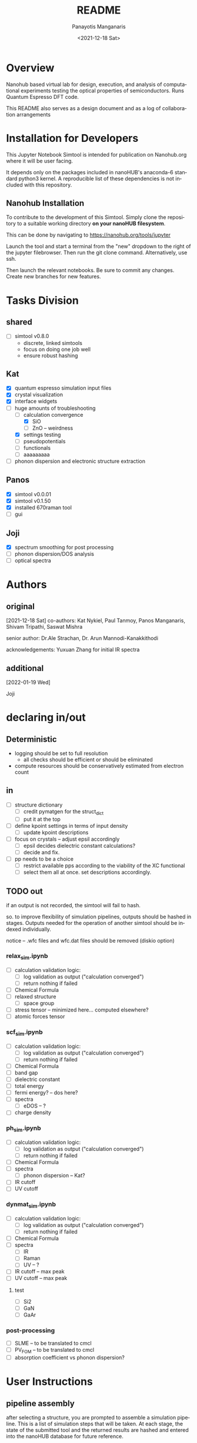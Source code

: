 #+options: ':nil *:t -:t ::t <:t H:3 \n:nil ^:t arch:headline
#+options: author:t broken-links:nil c:nil creator:nil
#+options: d:(not "LOGBOOK") date:t e:t email:nil f:t inline:t num:t
#+options: p:nil pri:nil prop:nil stat:t tags:t tasks:t tex:t
#+options: timestamp:t title:t toc:t todo:t |:t
#+title: README
#+date: <2021-12-18 Sat>
#+author: Panayotis Manganaris
#+email: panos@ASCALON
#+language: en
#+select_tags: export
#+exclude_tags: noexport
#+creator: Emacs 27.2 (Org mode 9.5)
#+cite_export:
* Overview
Nanohub based virtual lab for design, execution, and analysis of
computational experiments testing the optical properties of
semiconductors. Runs Quantum Espresso DFT code.

This README also serves as a design document and as a log of
collaboration arrangements
* Installation for Developers
This Jupyter Notebook Simtool is intended for publication on
Nanohub.org where it will be user facing.

It depends only on the packages included in nanoHUB's anaconda-6
standard python3 kernel. A reproducible list of these dependencies is
not included with this repository.

** Nanohub Installation
To contribute to the development of this Simtool. Simply clone the
repository to a suitable working directory *on your nanoHUB
filesystem*.

This can be done by navigating to https://nanohub.org/tools/jupyter

Launch the tool and start a terminal from the "new" dropdown to the
right of the jupyter filebrowser. Then run the git clone command.
Alternatively, use ssh.

Then launch the relevant notebooks. Be sure to commit any
changes. Create new branches for new features.

* Tasks Division
** shared
- [ ] simtool v0.8.0
  - discrete, linked simtools
  - focus on doing one job well
  - ensure robust hashing
** Kat
- [X] quantum espresso simulation input files
- [X] crystal visualization
- [X] interface widgets
- [-] huge amounts of troubleshooting
  - [-] calculation convergence
    - [X] SiO
    - [ ] ZnO -- weirdness
  - [X] settings testing
  - [ ] pseudopotentials
  - [ ] functionals
  - [ ] aaaaaaaaa
- [ ] phonon dispersion and electronic structure extraction
** Panos
- [X] simtool v0.0.01
- [X] simtool v0.1.50
- [X] installed 670raman tool
- [ ] gui
** Joji
- [X] spectrum smoothing for post processing
- [ ] phonon dispersion/DOS analysis
- [ ] optical spectra
* Authors
** original
[2021-12-18 Sat]
co-authors: Kat Nykiel, Paul Tanmoy, Panos Manganaris, Shivam
Tripathi, Saswat Mishra

senior author: Dr.Ale Strachan, Dr. Arun Mannodi-Kanakkithodi

acknowledgements: Yuxuan Zhang for initial IR spectra
** additional
[2022-01-19 Wed]

Joji

* declaring in/out
** Deterministic
- logging should be set to full resolution
  - all checks should be efficient or should be eliminated
- compute resources should be conservatively estimated from electron count
** in
- [ ] structure dictionary
  - [ ] credit pymatgen for the struct_dict
  - [ ] put it at the top
- [ ] define kpoint settings in terms of input density
  - [ ] update kpoint descriptions
- [ ] focus on crystals -- adjust epsil accordingly
  - [ ] epsil decides dielectric constant calculations?
  - [ ] decide and fix.
- [ ] pp needs to be a choice
  - [ ] restrict available pps according to the viability of the XC functional
  - [ ] select them all at once. set descriptions accordingly.

** TODO out
if an output is not recorded, the simtool will fail to hash.

so. to improve flexibility of simulation pipelines, outputs should be
hashed in stages. Outputs needed for the operation of another simtool
should be indexed individually.

notice -- .wfc files and wfc.dat files should be removed (diskio option)

*** relax_sim.ipynb
- [ ] calculation validation logic:
  - [ ] log validation as output ("calculation converged")
  - [ ] return nothing if failed
- [ ] Chemical Formula
- [ ] relaxed structure
  - [ ] space group
- [ ] stress tensor -- minimized here... computed elsewhere?
- [ ] atomic forces tensor

*** scf_sim.ipynb
- [ ] calculation validation logic:
  - [ ] log validation as output ("calculation converged")
  - [ ] return nothing if failed
- [ ] Chemical Formula
- [ ] band gap
- [ ] dielectric constant
- [ ] total energy
- [ ] fermi energy? -- dos here?
- [ ] spectra
  - [ ] eDOS -- ?
- [ ] charge density

*** ph_sim.ipynb
- [ ] calculation validation logic:
  - [ ] log validation as output ("calculation converged")
  - [ ] return nothing if failed
- [ ] Chemical Formula
- [ ] spectra
  - [ ] phonon dispersion -- Kat?
- [ ] IR cutoff
- [ ] UV cutoff

*** dynmat_sim.ipynb
- [ ] calculation validation logic:
  - [ ] log validation as output ("calculation converged")
  - [ ] return nothing if failed
- [ ] Chemical Formula
- [ ] spectra
  - [ ] IR
  - [ ] Raman
  - [ ] UV -- ?
- [ ] IR cutoff -- max peak
- [ ] UV cutoff -- max peak
**** test
- [ ] Si2
- [ ] GaN
- [ ] GaAr

*** post-processing
- [ ] SLME -- to be translated to cmcl
- [ ] PV_FOM -- to be translated to cmcl
- [ ] absorption coefficient vs phonon dispersion?
* User Instructions
** pipeline assembly
after selecting a structure, you are prompted to assemble a simulation
pipeline. This is a list of simulation steps that will be taken. At
each stage, the state of the submitted tool and the returned results
are hashed and entered into the nanoHUB database for future reference.

A pipeline consists of the following.
*** relaxation
a relaxation step is necessary

you have a choice between variable cell relaxation and atomic force
relaxation. The latter enables the study of strain effects on optical
properties.

One relaxation must be performed to ensure further results are
possible and physically meaningful.
**** cell vs atomic relaxation
Running an initial VCrelax will ensure minimal strain is present in
the crystal structure.

Atomic relaxation relaxes the atoms into an equilibrium position
without chafing the lattice constants. Thereby ensuring a physical
structure is obtained, but permitting it to be strained in some
way.
*** optical property calculation
** assessing results
*** calculation verification
the post processing notebook can offer a history of experiments from
materials project results to check that the simulation results
compares to known
*** validation
validation is left to the user
